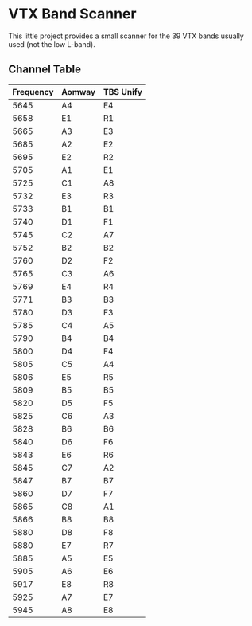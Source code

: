 * VTX Band Scanner

This little project provides a small scanner for the 39 VTX 
bands usually used (not the low L-band).

** Channel Table

| Frequency | Aomway | TBS Unify |
|-----------+--------+-----------|
|      5645 | A4     | E4        |
|      5658 | E1     | R1        |
|      5665 | A3     | E3        |
|      5685 | A2     | E2        |
|      5695 | E2     | R2        |
|      5705 | A1     | E1        |
|      5725 | C1     | A8        |
|      5732 | E3     | R3        |
|      5733 | B1     | B1        |
|      5740 | D1     | F1        |
|      5745 | C2     | A7        |
|      5752 | B2     | B2        |
|      5760 | D2     | F2        |
|      5765 | C3     | A6        |
|      5769 | E4     | R4        |
|      5771 | B3     | B3        |
|      5780 | D3     | F3        |
|      5785 | C4     | A5        |
|      5790 | B4     | B4        |
|      5800 | D4     | F4        |
|      5805 | C5     | A4        |
|      5806 | E5     | R5        |
|      5809 | B5     | B5        |
|      5820 | D5     | F5        |
|      5825 | C6     | A3        |
|      5828 | B6     | B6        |
|      5840 | D6     | F6        |
|      5843 | E6     | R6        |
|      5845 | C7     | A2        |
|      5847 | B7     | B7        |
|      5860 | D7     | F7        |
|      5865 | C8     | A1        |
|      5866 | B8     | B8        |
|      5880 | D8     | F8        |
|      5880 | E7     | R7        |
|      5885 | A5     | E5        |
|      5905 | A6     | E6        |
|      5917 | E8     | R8        |
|      5925 | A7     | E7        |
|      5945 | A8     | E8        |
